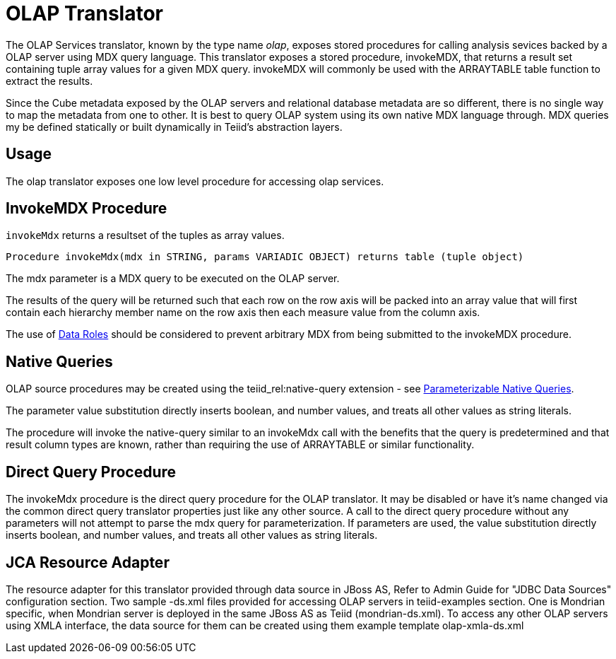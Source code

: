 
= OLAP Translator

The OLAP Services translator, known by the type name _olap_, exposes stored procedures for calling analysis sevices backed by a OLAP server using MDX query language. This translator exposes a stored procedure, invokeMDX, that returns a result set containing tuple array values for a given MDX query. invokeMDX will commonly be used with the ARRAYTABLE table function to extract the results.

Since the Cube metadata exposed by the OLAP servers and relational database metadata are so different, there is no single way to map the metadata from one to other. It is best to query OLAP system using its own native MDX language through. MDX queries my be defined statically or built dynamically in Teiid’s abstraction layers.

== Usage

The olap translator exposes one low level procedure for accessing olap services.

== InvokeMDX Procedure

`invokeMdx` returns a resultset of the tuples as array values.

[source,sql]
----
Procedure invokeMdx(mdx in STRING, params VARIADIC OBJECT) returns table (tuple object)
----

The mdx parameter is a MDX query to be executed on the OLAP server.

The results of the query will be returned such that each row on the row axis will be packed into an array value that will first contain each hierarchy member name on the row axis then each measure value from the column axis.

The use of link:Data_Roles.adoc[Data Roles] should be considered to prevent arbitrary MDX from being submitted to the invokeMDX procedure.

== Native Queries

OLAP source procedures may be created using the teiid_rel:native-query extension - see link:Translators.adoc#18646290_Translators-native[Parameterizable Native Queries].

The parameter value substitution directly inserts boolean, and number values, and treats all other values as string literals.

The procedure will invoke the native-query similar to an invokeMdx call with the benefits that the query is predetermined and that result column types are known, rather than requiring the use of ARRAYTABLE or similar functionality.

== Direct Query Procedure

The invokeMdx procedure is the direct query procedure for the OLAP translator. It may be disabled or have it’s name changed via the common direct query translator properties just like any other source. A call to the direct query procedure without any parameters will not attempt to parse the mdx query for parameterization. If parameters are used, the value substitution directly inserts boolean, and number values, and treats all other values as string literals.

== JCA Resource Adapter

The resource adapter for this translator provided through data source in JBoss AS, Refer to Admin Guide for "JDBC Data Sources" configuration section. Two sample -ds.xml files provided for accessing OLAP servers in teiid-examples section. One is Mondrian specific, when Mondrian server is deployed in the same JBoss AS as Teiid (mondrian-ds.xml). To access any other OLAP servers using XMLA interface, the data source for them can be created using them example template olap-xmla-ds.xml

